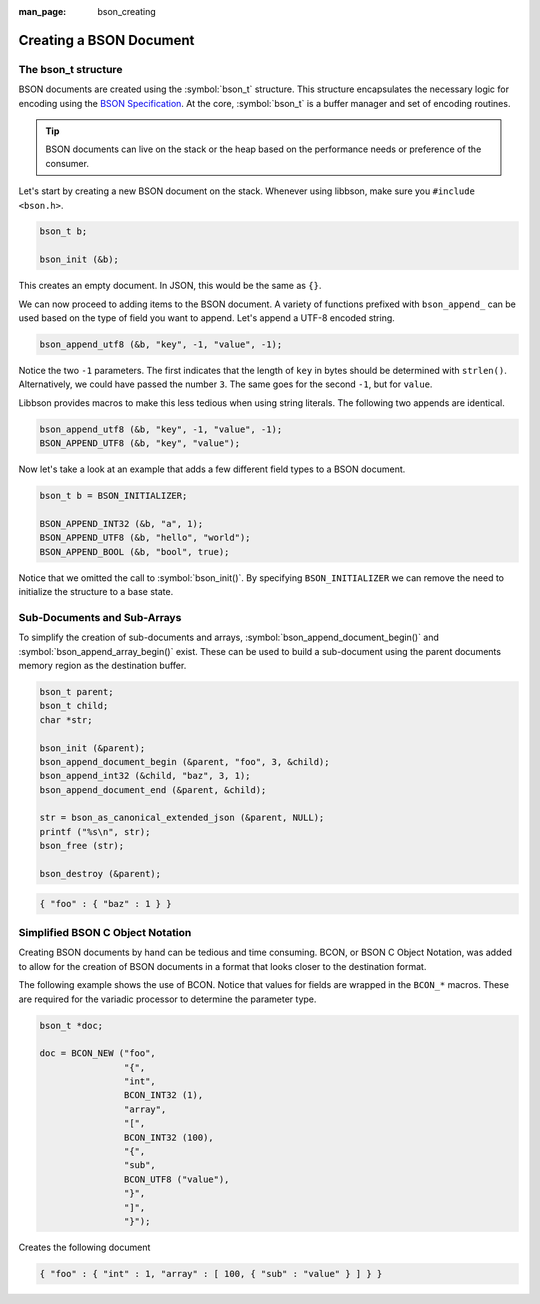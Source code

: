 :man_page: bson_creating

Creating a BSON Document
========================

The bson_t structure
--------------------

BSON documents are created using the :symbol:`bson_t` structure. This structure encapsulates the necessary logic for encoding using the `BSON Specification <http://bsonspec.org>`_. At the core, :symbol:`bson_t` is a buffer manager and set of encoding routines.

.. tip::

  BSON documents can live on the stack or the heap based on the performance needs or preference of the consumer.

Let's start by creating a new BSON document on the stack. Whenever using libbson, make sure you ``#include <bson.h>``.

.. code-block:: c

  bson_t b;

  bson_init (&b);

This creates an empty document. In JSON, this would be the same as ``{}``.

We can now proceed to adding items to the BSON document. A variety of functions prefixed with ``bson_append_`` can be used based on the type of field you want to append. Let's append a UTF-8 encoded string.

.. code-block:: c

  bson_append_utf8 (&b, "key", -1, "value", -1);

Notice the two ``-1`` parameters. The first indicates that the length of ``key`` in bytes should be determined with ``strlen()``. Alternatively, we could have passed the number ``3``. The same goes for the second ``-1``, but for ``value``.

Libbson provides macros to make this less tedious when using string literals. The following two appends are identical.

.. code-block:: c

  bson_append_utf8 (&b, "key", -1, "value", -1);
  BSON_APPEND_UTF8 (&b, "key", "value");

Now let's take a look at an example that adds a few different field types to a BSON document.

.. code-block:: c

  bson_t b = BSON_INITIALIZER;

  BSON_APPEND_INT32 (&b, "a", 1);
  BSON_APPEND_UTF8 (&b, "hello", "world");
  BSON_APPEND_BOOL (&b, "bool", true);

Notice that we omitted the call to :symbol:`bson_init()`. By specifying ``BSON_INITIALIZER`` we can remove the need to initialize the structure to a base state.

Sub-Documents and Sub-Arrays
----------------------------

To simplify the creation of sub-documents and arrays, :symbol:`bson_append_document_begin()` and :symbol:`bson_append_array_begin()` exist. These can be used to build a sub-document using the parent documents memory region as the destination buffer.

.. code-block:: c

  bson_t parent;
  bson_t child;
  char *str;

  bson_init (&parent);
  bson_append_document_begin (&parent, "foo", 3, &child);
  bson_append_int32 (&child, "baz", 3, 1);
  bson_append_document_end (&parent, &child);

  str = bson_as_canonical_extended_json (&parent, NULL);
  printf ("%s\n", str);
  bson_free (str);

  bson_destroy (&parent);

.. code-block:: none

  { "foo" : { "baz" : 1 } }

Simplified BSON C Object Notation
---------------------------------

Creating BSON documents by hand can be tedious and time consuming. BCON, or BSON C Object Notation, was added to allow for the creation of BSON documents in a format that looks closer to the destination format.

The following example shows the use of BCON. Notice that values for fields are wrapped in the ``BCON_*`` macros. These are required for the variadic processor to determine the parameter type.

.. code-block:: c

  bson_t *doc;

  doc = BCON_NEW ("foo",
                  "{",
                  "int",
                  BCON_INT32 (1),
                  "array",
                  "[",
                  BCON_INT32 (100),
                  "{",
                  "sub",
                  BCON_UTF8 ("value"),
                  "}",
                  "]",
                  "}");

Creates the following document

.. code-block:: none

  { "foo" : { "int" : 1, "array" : [ 100, { "sub" : "value" } ] } }

